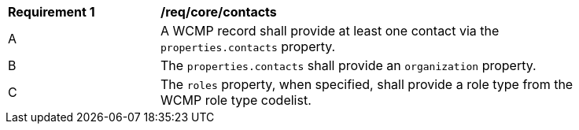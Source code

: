 [[req_core_contacts]]
[width="90%",cols="2,6a"]
|===
^|*Requirement {counter:req-id}* |*/req/core/contacts*
^|A |A WCMP record shall provide at least one contact via the `+properties.contacts+` property.
^|B |The `+properties.contacts+` shall provide an `+organization+` property.
^|C |The `+roles+` property, when specified, shall provide a role type from the WCMP role type codelist.
|===
